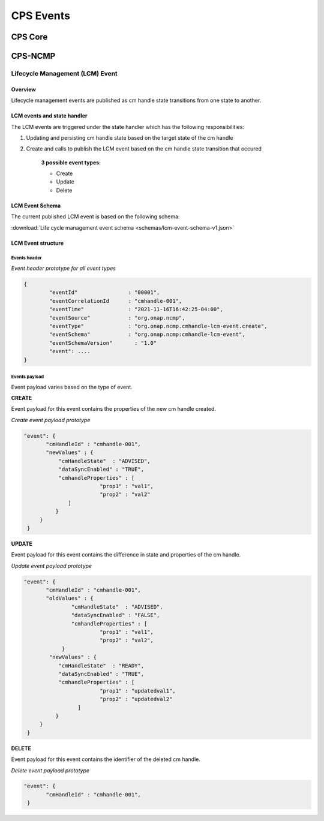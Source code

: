 .. This work is licensed under a Creative Commons Attribution 4.0 International License.
.. http://creativecommons.org/licenses/by/4.0
.. Copyright (C) 2021-2022 Nordix Foundation

.. DO NOT CHANGE THIS LABEL FOR RELEASE NOTES - EVEN THOUGH IT GIVES A WARNING
.. _cpsEvents:

CPS Events
##########

CPS Core
********
..
   Cps core events yet to be written


CPS-NCMP
********

Lifecycle Management (LCM) Event
================================


Overview
--------
Lifecycle management events are published as cm handle state transitions from one state to another.


LCM events and state handler
----------------------------
The LCM events are triggered under the state handler which has the following responsibilities:

#. Updating and persisting cm handle state based on the target state of the cm handle

#. Create and calls to publish the LCM event based on the cm handle state transition that occured

	**3 possible event types:**

	* Create
	* Update
	* Delete



LCM Event Schema
----------------
The current published LCM event is based on the following schema:

:download:`Life cycle management event schema <schemas/lcm-event-schema-v1.json>`

LCM Event structure
-------------------

Events header
^^^^^^^^^^^^^
*Event header prototype for all event types*

.. code-block:: json

	{
  		"eventId"                : "00001",
  		"eventCorrelationId      : "cmhandle-001",
  		"eventTime"              : "2021-11-16T16:42:25-04:00",
  		"eventSource"            : "org.onap.ncmp",
  		"eventType"              : "org.onap.ncmp.cmhandle-lcm-event.create",
  		"eventSchema"            : "org.onap.ncmp:cmhandle-lcm-event",
  		"eventSchemaVersion"	   : "1.0"
  		"event": ....
	}

Events payload
^^^^^^^^^^^^^^
Event payload varies based on the type of event.

**CREATE**

Event payload for this event contains the properties of the new cm handle created.

*Create event payload prototype*

.. code-block:: json

  "event": {
         "cmHandleId" : "cmhandle-001",
         "newValues" : {
             "cmHandleState"  : "ADVISED",
             "dataSyncEnabled" : "TRUE",
             "cmhandleProperties" : [
                          "prop1" : "val1",
                          "prop2" : "val2"
                ]
            }
       }
   }


**UPDATE**

Event payload for this event contains the difference in state and properties of the cm handle.

*Update event payload prototype*

.. code-block:: json

  "event": {
         "cmHandleId" : "cmhandle-001",
         "oldValues" : {
                 "cmHandleState"  : "ADVISED",
                 "dataSyncEnabled" : "FALSE",
                 "cmhandleProperties" : [
                          "prop1" : "val1",
                          "prop2" : "val2",
              }
          "newValues" : {
             "cmHandleState"  : "READY",
             "dataSyncEnabled" : "TRUE",
             "cmhandleProperties" : [
                          "prop1" : "updatedval1",
                          "prop2" : "updatedval2"
                   ]
            }
       }
   }


**DELETE**

Event payload for this event contains the identifier of the deleted cm handle.

*Delete event payload prototype*

.. code-block:: json

  "event": {
         "cmHandleId" : "cmhandle-001",
   }


